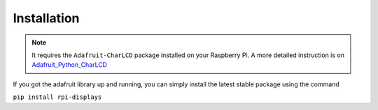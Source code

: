 Installation
============

.. note::

    It requires the ``Adafruit-CharLCD`` package installed on your Raspberry Pi. A more detailed instruction is on `Adafruit_Python_CharLCD <https://github.com/adafruit/Adafruit_Python_CharLCD>`_

If you got the adafruit library up and running, you can simply install the latest stable package using the command

``pip install rpi-displays``
